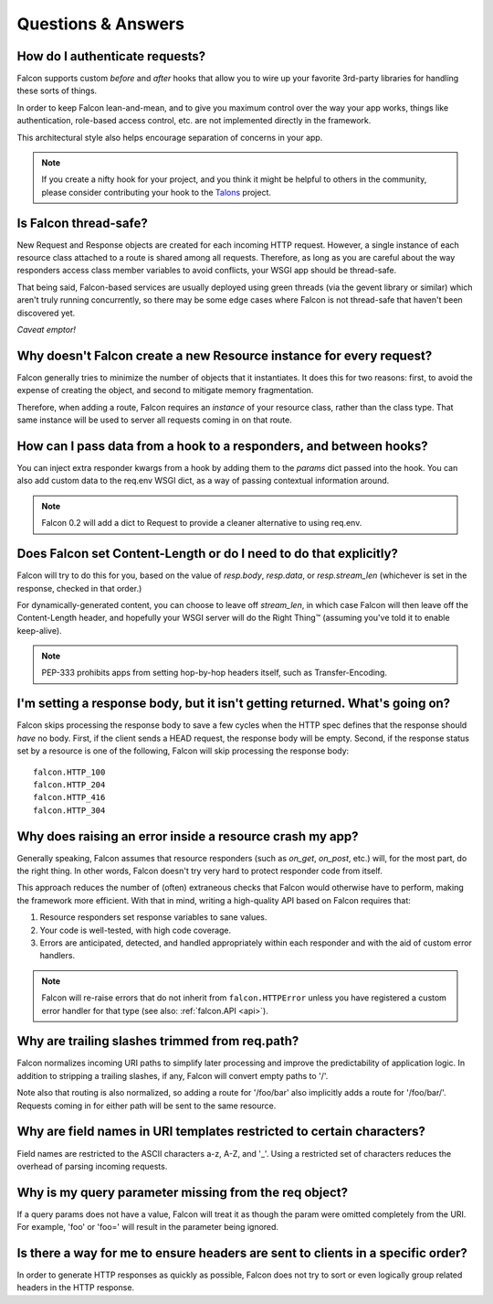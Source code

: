 .. _faq:

Questions & Answers
===================

How do I authenticate requests?
----
Falcon supports custom *before* and *after* hooks that allow you to
wire up your favorite 3rd-party libraries for handling these sorts of
things.

In order to keep Falcon lean-and-mean, and to give you maximum control
over the way your app works, things like authentication, role-based
access control, etc. are not implemented directly in the framework.

This architectural style also helps encourage separation of concerns
in your app.

.. note::
    If you create a nifty hook for your project, and you think it might
    be helpful to others in the community, please consider contributing
    your hook to the `Talons <https://github.com/talons/talons>`_ project.


Is Falcon thread-safe?
----

New Request and Response objects are created for each incoming HTTP request.
However, a single instance of each resource class attached to a route is
shared among all requests. Therefore, as long as you are careful about the
way responders access class member variables to avoid conflicts, your
WSGI app should be thread-safe.

That being said, Falcon-based services are usually deployed using green
threads (via the gevent library or similar) which aren't truly running
concurrently, so there may be some edge cases where Falcon is not
thread-safe that haven't been discovered yet.

*Caveat emptor!*

Why doesn't Falcon create a new Resource instance for every request?
----
Falcon generally tries to minimize the number of objects that it
instantiates. It does this for two reasons: first, to avoid the expense of
creating the object, and second to mitigate memory fragmentation.

Therefore, when adding a route, Falcon requires an *instance* of your
resource class, rather than the class type. That same instance will be used
to server all requests coming in on that route.

How can I pass data from a hook to a responders, and between hooks?
----
You can inject extra responder kwargs from a hook by adding them
to the *params* dict passed into the hook. You can also add custom data to
the req.env WSGI dict, as a way of passing contextual information around.

.. note::
    Falcon 0.2 will add a dict to Request to provide a cleaner alternative to
    using req.env.

Does Falcon set Content-Length or do I need to do that explicitly?
----

Falcon will try to do this for you, based on the value of `resp.body`,
`resp.data`, or `resp.stream_len` (whichever is set in the response, checked
in that order.)

For dynamically-generated content, you can choose to leave off `stream_len`,
in which case Falcon will then leave off the Content-Length header, and
hopefully your WSGI server will do the Right Thing™ (assuming you've told
it to enable keep-alive).

.. note:: PEP-333 prohibits apps from setting hop-by-hop headers itself,
    such as Transfer-Encoding.

I'm setting a response body, but it isn't getting returned. What's going on?
----

Falcon skips processing the response body to save a few cycles when the HTTP
spec defines that the response should *have* no body. First, if the client
sends a HEAD request, the response body will be empty. Second, if the response
status set by a resource is one of the following, Falcon will skip processing
the response body::

    falcon.HTTP_100
    falcon.HTTP_204
    falcon.HTTP_416
    falcon.HTTP_304

Why does raising an error inside a resource crash my app?
----

Generally speaking, Falcon assumes that resource responders (such as *on_get*,
*on_post*, etc.) will, for the most part, do the right thing. In other words,
Falcon doesn't try very hard to protect responder code from itself.

This approach reduces the number of (often) extraneous checks that Falcon
would otherwise have to perform, making the framework more efficient. With
that in mind, writing a high-quality API based on Falcon requires that:

#. Resource responders set response variables to sane values.
#. Your code is well-tested, with high code coverage.
#. Errors are anticipated, detected, and handled appropriately within
   each responder and with the aid of custom error handlers.

.. note:: Falcon will re-raise errors that do not inherit from
    ``falcon.HTTPError`` unless you have registered a custom error
    handler for that type (see also: :ref:`falcon.API <api>`).

Why are trailing slashes trimmed from req.path?
----

Falcon normalizes incoming URI paths to simplify later processing and
improve the predictability of application logic. In addition to stripping
a trailing slashes, if any, Falcon will convert empty paths to '/'.

Note also that routing is also normalized, so adding a route for '/foo/bar'
also implicitly adds a route for '/foo/bar/'. Requests coming in for either
path will be sent to the same resource.

Why are field names in URI templates restricted to certain characters?
----

Field names are restricted to the ASCII characters a-z, A-Z, and '_'. Using a
restricted set of characters reduces the overhead of parsing incoming
requests.

Why is my query parameter missing from the req object?
----

If a query params does not have a value, Falcon will treat it as though the
param were omitted completely from the URI. For example, 'foo' or 'foo=' will
result in the parameter being ignored.

Is there a way for me to ensure headers are sent to clients in a specific order?
----

In order to generate HTTP responses as quickly as possible, Falcon does not
try to sort or even logically group related headers in the HTTP response.

.. note about stream being consumed for 'application/x-www-form-urlencoded’

.. If Falcon is designed for building web APIs, why does it support forms?
.. ----
.. Doesn't support files, allows same code to handle both...

.. What happens if an error is raised from a hook?
.. ----
.. Falcon will catch the error, and do one of three things:

.. 1. If the error is an instance of *HTTPError* (or a child of *HTTPError*), Falcon will convert it to an HTTP response and return that to the client.
.. 2. If there is a custom error handler, that will be called and given a chance to clean up resources and set up the Response object. When the handler returns, Falcon will immediately return a response to the client.
.. 3. If the type is unrecognized, it is re-raised and will be handled by your WSGI server.

.. Note that when an error is raised, it short-circuits the normal request chain.


.. Coming soon: before vs. after... work to catch HTTPError and other handlers, and set resp,
.. then continue with after hooks so can DRY up logic you want to run when an
.. error occurs. For example, serialize error to a normalized response body
.. scheme.